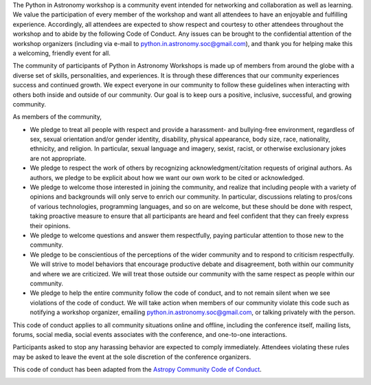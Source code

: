 .. title: Code of Conduct

The Python in Astronomy workshop is a community event intended for
networking and collaboration as well as learning. We value the
participation of every member of the workshop and want all attendees to
have an enjoyable and fulfilling experience. Accordingly, all attendees
are expected to show respect and courtesy to other attendees throughout
the workshop and to abide by the following Code of Conduct. Any issues
can be brought to the confidential attention of the workshop organizers
(including via e-mail to
`python.in.astronomy.soc@gmail.com <mailto:python.in.astronomy.soc@gmail.com?Subject=Code%20of%20Conduct%20Violation>`__),
and thank you for helping make this a welcoming, friendly event for all.

The community of participants of Python in Astronomy Workshops is made
up of members from around the globe with a diverse set of skills,
personalities, and experiences. It is through these differences that our
community experiences success and continued growth. We expect everyone
in our community to follow these guidelines when interacting with others
both inside and outside of our community. Our goal is to keep ours a
positive, inclusive, successful, and growing community.

As members of the community,

-  We pledge to treat all people with respect and provide a harassment-
   and bullying-free environment, regardless of sex, sexual orientation
   and/or gender identity, disability, physical appearance, body size,
   race, nationality, ethnicity, and religion. In particular, sexual
   language and imagery, sexist, racist, or otherwise exclusionary jokes
   are not appropriate.
-  We pledge to respect the work of others by recognizing
   acknowledgment/citation requests of original authors. As authors, we
   pledge to be explicit about how we want our own work to be cited or
   acknowledged.
-  We pledge to welcome those interested in joining the community, and
   realize that including people with a variety of opinions and
   backgrounds will only serve to enrich our community. In particular,
   discussions relating to pros/cons of various technologies,
   programming languages, and so on are welcome, but these should be
   done with respect, taking proactive measure to ensure that all
   participants are heard and feel confident that they can freely
   express their opinions.
-  We pledge to welcome questions and answer them respectfully, paying
   particular attention to those new to the community.
-  We pledge to be conscientious of the perceptions of the wider
   community and to respond to criticism respectfully. We will strive to
   model behaviors that encourage productive debate and disagreement,
   both within our community and where we are criticized. We will treat
   those outside our community with the same respect as people within
   our community.
-  We pledge to help the entire community follow the code of conduct,
   and to not remain silent when we see violations of the code of
   conduct. We will take action when members of our community violate
   this code such as notifying a workshop organizer, emailing
   `python.in.astronomy.soc@gmail.com <mailto:python.in.astronomy.soc@gmail.com?Subject=Code%20of%20Conduct%20Violation>`__,
   or talking privately with the person.

This code of conduct applies to all community situations online and
offline, including the conference itself, mailing lists, forums, social
media, social events associates with the conference, and one-to-one
interactions.

Participants asked to stop any harassing behavior are expected to comply
immediately. Attendees violating these rules may be asked to leave the
event at the sole discretion of the conference organizers.

This code of conduct has been adapted from the `Astropy Community Code
of Conduct <http://www.astropy.org/about.html#codeofconduct>`__.

| |Creative Commons License|

.. |Creative Commons License| image:: https://i.creativecommons.org/l/by/4.0/88x31.png
   :target: http://creativecommons.org/licenses/by/4.0/
